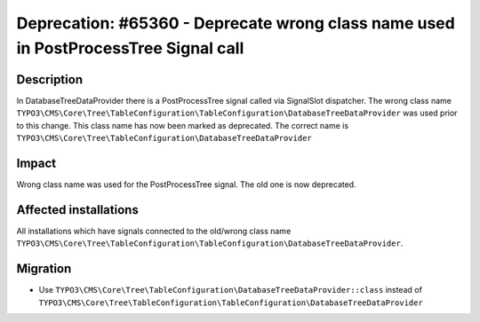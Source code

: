 ====================================================================================
Deprecation: #65360 - Deprecate wrong class name used in PostProcessTree Signal call
====================================================================================

Description
===========

In DatabaseTreeDataProvider there is a PostProcessTree signal called via SignalSlot dispatcher.
The wrong class name ``TYPO3\CMS\Core\Tree\TableConfiguration\TableConfiguration\DatabaseTreeDataProvider``
was used prior to this change. This class name has now been marked as deprecated.
The correct name is ``TYPO3\CMS\Core\Tree\TableConfiguration\DatabaseTreeDataProvider``


Impact
======

Wrong class name was used for the PostProcessTree signal.
The old one is now deprecated.


Affected installations
======================

All installations which have signals connected to the old/wrong class name
``TYPO3\CMS\Core\Tree\TableConfiguration\TableConfiguration\DatabaseTreeDataProvider``.


Migration
=========

* Use ``TYPO3\CMS\Core\Tree\TableConfiguration\DatabaseTreeDataProvider::class``
  instead of ``TYPO3\CMS\Core\Tree\TableConfiguration\TableConfiguration\DatabaseTreeDataProvider``
